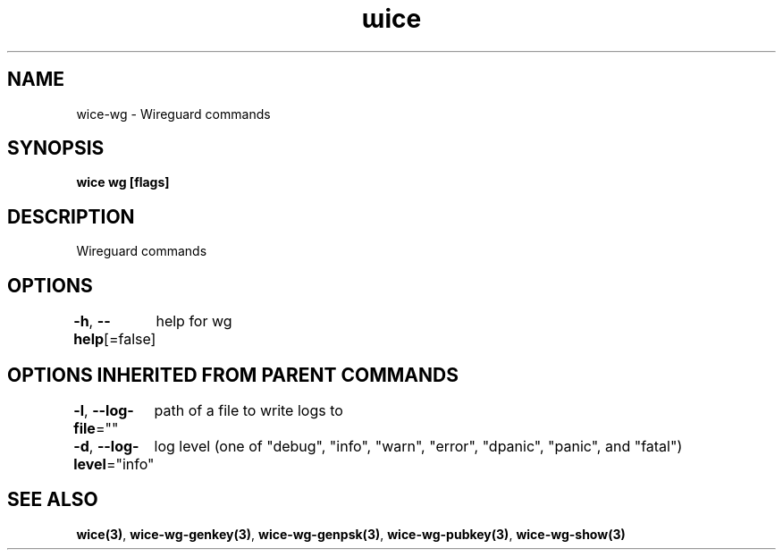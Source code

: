 .nh
.TH "ɯice" "3" "May 2022" "https://github.com/stv0g/wice" ""

.SH NAME
.PP
wice-wg - Wireguard commands


.SH SYNOPSIS
.PP
\fBwice wg [flags]\fP


.SH DESCRIPTION
.PP
Wireguard commands


.SH OPTIONS
.PP
\fB-h\fP, \fB--help\fP[=false]
	help for wg


.SH OPTIONS INHERITED FROM PARENT COMMANDS
.PP
\fB-l\fP, \fB--log-file\fP=""
	path of a file to write logs to

.PP
\fB-d\fP, \fB--log-level\fP="info"
	log level (one of "debug", "info", "warn", "error", "dpanic", "panic", and "fatal")


.SH SEE ALSO
.PP
\fBwice(3)\fP, \fBwice-wg-genkey(3)\fP, \fBwice-wg-genpsk(3)\fP, \fBwice-wg-pubkey(3)\fP, \fBwice-wg-show(3)\fP
